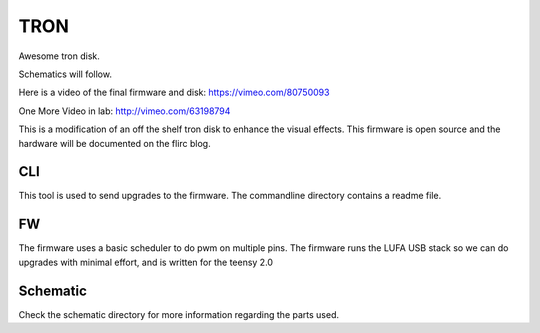 TRON
====

Awesome tron disk.

Schematics will follow.

Here is a video of the final firmware and disk: 
https://vimeo.com/80750093

One More Video in lab:
http://vimeo.com/63198794

This is a modification of an off the shelf tron disk to enhance the visual
effects. This firmware is open source and the hardware will be documented
on the flirc blog.

CLI
---

This tool is used to send upgrades to the firmware. The commandline directory
contains a readme file.

FW
--

The firmware uses a basic scheduler to do pwm on multiple pins. The firmware
runs the LUFA USB stack so we can do upgrades with minimal effort, and is
written for the teensy 2.0

Schematic
---------

Check the schematic directory for more information regarding the parts used.
